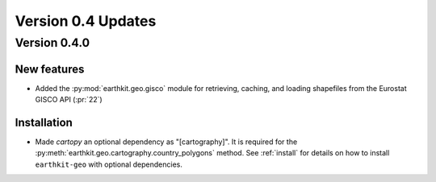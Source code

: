 Version 0.4 Updates
/////////////////////////

Version 0.4.0
===============

New features
++++++++++++++++

- Added the :py:mod:`earthkit.geo.gisco` module for retrieving, caching, and loading shapefiles from the Eurostat GISCO API (:pr:`22`)


Installation
++++++++++++++++++++++++

- Made `cartopy` an optional dependency as "[cartography]". It is required for the :py:meth:`earthkit.geo.cartography.country_polygons` method. See :ref:`install` for details on how to install ``earthkit-geo`` with optional dependencies.
